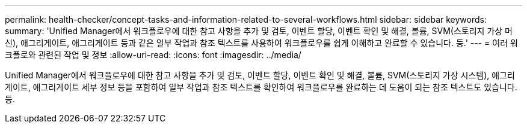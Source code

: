 ---
permalink: health-checker/concept-tasks-and-information-related-to-several-workflows.html 
sidebar: sidebar 
keywords:  
summary: 'Unified Manager에서 워크플로우에 대한 참고 사항을 추가 및 검토, 이벤트 할당, 이벤트 확인 및 해결, 볼륨, SVM(스토리지 가상 머신), 애그리게이트, 애그리게이트 등과 같은 일부 작업과 참조 텍스트를 사용하여 워크플로우를 쉽게 이해하고 완료할 수 있습니다. 등.' 
---
= 여러 워크플로와 관련된 작업 및 정보
:allow-uri-read: 
:icons: font
:imagesdir: ../media/


[role="lead"]
Unified Manager에서 워크플로우에 대한 참고 사항을 추가 및 검토, 이벤트 할당, 이벤트 확인 및 해결, 볼륨, SVM(스토리지 가상 시스템), 애그리게이트, 애그리게이트 세부 정보 등을 포함하여 일부 작업과 참조 텍스트를 확인하여 워크플로우를 완료하는 데 도움이 되는 참조 텍스트도 있습니다. 등.
